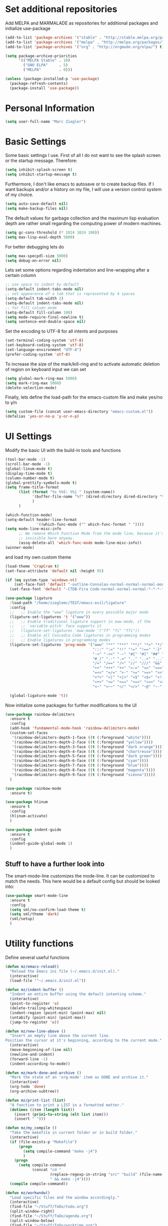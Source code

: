 * Set additional repositories
  Add MELPA and MARMALADE as repositories for additional packages and initialize use-package
  #+BEGIN_SRC emacs-lisp
    (add-to-list 'package-archives '("stable" . "http://stable.melpa.org/packages/"))
    (add-to-list 'package-archives '("melpa" . "http://melpa.org/packages/"))
    (add-to-list 'package-archives '("org" . "http://orgmode.org/elpa/") t)

    (setq package-archive-priorities
          '(("MELPA Stable" . 10)
            ("GNU ELPA"     . 5)
            ("MELPA"        . 0)))

    (unless (package-installed-p 'use-package)
      (package-refresh-contents)
      (package-install 'use-package))
  #+END_SRC

* Personal Information
  #+BEGIN_SRC emacs-lisp
    (setq user-full-name "Marc Ziegler")
  #+END_SRC

* Basic Settings
  Some basic settings I use. First of all I do not want to see the splash screen or the
  startup message. Therefore:
  #+BEGIN_SRC emacs-lisp
    (setq inhibit-splash-screen t)
    (setq inhibit-startup-message t)
  #+END_SRC
  Furthermore, I don't like emacs to autosave or to create backup files.
  If I want backups and/or a history on my file, I will use a version control system of my choice.
  #+BEGIN_SRC emacs-lisp
    (setq auto-save-default nil)
    (setq make-backup-files nil)
  #+END_SRC
  The default values for garbage collection and the maximum lisp evaluation depth are rather small
  regarding the computing power of modern machines.
  #+BEGIN_SRC emacs-lisp
    (setq gc-cons-threshold (* 1024 1024 100))
    (setq max-lisp-eval-depth 5000)
  #+END_SRC
  For better debugging lets do
  #+BEGIN_SRC emacs-lisp
    (setq max-specpdl-size 5000)
    (setq debug-on-error nil)
  #+END_SRC
  Lets set some options regarding indentation and line-wrapping after a certain column
  #+BEGIN_SRC emacs-lisp
    ;; use space to indent by default
    (setq-default indent-tabs-mode nil)
    ;; set appearance of a tab that is represented by 4 spaces
    (setq-default tab-width 2)
    (setq-default indent-tabs-mode nil)
    ;; for fill column mode
    (setq-default fill-column 100)
    (setq mode-require-final-newline t)
    (setq sentence-end-double-space nil)
  #+END_SRC
  Set the encoding to UTF-8 for all intents and purposes
  #+BEGIN_SRC emacs-lisp
    (set-terminal-coding-system 'utf-8)
    (set-keyboard-coding-system 'utf-8)
    (set-language-environment "UTF-8")
    (prefer-coding-system 'utf-8)
  #+END_SRC
  To increase the size of the mark/kill-ring and to activate automatic deletion of region on keyboard
  input we can set
  #+BEGIN_SRC emacs-lisp
    (setq global-mark-ring-max 5000)
    (setq mark-ring-max 5000)
    (delete-selection-mode)
  #+END_SRC

  Finally, lets define the load-path for the emacs-custom file and make yes/no to y/n
  #+BEGIN_SRC emacs-lisp
    (setq custom-file (concat user-emacs-directory "emacs-custom.el"))
    (defalias 'yes-or-no-p 'y-or-n-p)
  #+END_SRC

* UI Settings
  Modify the basic UI with the build-in tools and functions
  #+BEGIN_SRC emacs-lisp
    (tool-bar-mode -1)
    (scroll-bar-mode -1)
    (global-linum-mode t)
    (display-time-mode t)
    (column-number-mode t)
    (global-prettify-symbols-mode t)
    (setq frame-title-format
          (list (format "%s %%S: %%j " (system-name))
                '(buffer-file-name "%f" (dired-directory dired-directory "%b"))
                )
          )

    (which-function-mode)
    (setq-default header-line-format
                  '((which-func-mode ("" which-func-format " "))))
    (setq mode-line-misc-info
          ;; We remove Which Function Mode from the mode line, because it's mostly
          ;; invisible here anyway.
          (assq-delete-all 'which-func-mode mode-line-misc-info))
    (winner-mode)
  #+END_SRC
  and load my own custom theme
  #+BEGIN_SRC emacs-lisp
    (load-theme 'CrapCram t)
    (set-face-attribute 'default nil :height 95)

    (if (eq system-type 'windows-nt)
        (set-face-font 'default "-outline-Consolas-normal-normal-normal-mono-13-*-*-*-c-*-fontset-auto4")
      (set-face-font 'default "-CTDB-Fira Code-normal-normal-normal-*-*-*-*-*-d-0-iso10646-1"))

    (use-package ligature
      :load-path "/home/zieglemc/TEST/emacs-evil/ligature"
      :config
      ;;   ;; Enable the "www" ligature in every possible major mode
      (ligature-set-ligatures 't '("www"))
      ;;   ;; Enable traditional ligature support in eww-mode, if the
      ;;   ;; `variable-pitch' face supports it
      ;;   (ligature-set-ligatures 'eww-mode '("ff" "fi" "ffi"))
      ;;   ;; Enable all Cascadia Code ligatures in programming modes
      ;;   ;; Enable ligatures in programming modes
      (ligature-set-ligatures 'prog-mode '("www" "**" "***" "**/" "*>" "*/" "\\\\" "\\\\\\" "{-" "::"
                                           ":::" ":=" "!!" "!=" "!==" "-}" "----" "-->" "->" "->>"
                                           "-<" "-<<" "-~" "#{" "#[" "##" "###" "####" "#(" "#?" "#_"
                                           "#_(" ".-" ".=" ".." "..<" "..." "?=" ";;" "/*" "/**"
                                           "/=" "/==" "/>" "//" "///" "&&" "||" "||=" "|=" "|>" "^=" "$>"
                                           "++" "+++" "+>" "=:=" "==" "===" "==>" "=>" "=>>" "<="
                                           "=<<" "=/=" ">-" ">=" ">=>" ">>" ">>-" ">>=" ">>>" "<*"
                                           "<*>" "<|" "<|>" "<$" "<$>" "<!--" "<-" "<--" "<->" "<+"
                                           "<+>" "<=" "<==" "<=>" "<=<" "<>" "<<" "<<-" "<<=" "<<<"
                                           "<~" "<~~" "</" "</>" "~@" "~-" "~>" "~~" "~~>" "%%"))

      (global-ligature-mode 't))
  #+END_SRC
  Now initialize some packages for further modifications to the UI
  #+BEGIN_SRC emacs-lisp
    (use-package rainbow-delimiters
      :ensure t
      :config
      (add-hook 'fundamental-mode-hook 'rainbow-delimiters-mode)
      (custom-set-faces
       '(rainbow-delimiters-depth-1-face ((t (:foreground "white"))))
       '(rainbow-delimiters-depth-2-face ((t (:foreground "yellow"))))
       '(rainbow-delimiters-depth-3-face ((t (:foreground "dark orange"))))
       '(rainbow-delimiters-depth-4-face ((t (:foreground "chartreuse"))))
       '(rainbow-delimiters-depth-5-face ((t (:foreground "dark green"))))
       '(rainbow-delimiters-depth-6-face ((t (:foreground "cyan"))))
       '(rainbow-delimiters-depth-7-face ((t (:foreground "blue"))))
       '(rainbow-delimiters-depth-8-face ((t (:foreground "magenta"))))
       '(rainbow-delimiters-depth-9-face ((t (:foreground "sienna")))))
      )

    (use-package rainbow-mode
      :ensure t)

    (use-package hlinum
      :ensure t
      :config
      (hlinum-activate)
      )

    (use-package indent-guide
      :ensure t
      :config
      (indent-guide-global-mode 1)
      )

  #+END_SRC

** Stuff to have a further look into
   The smart-mode-line customizes the mode-line. It can be customized to match the needs. This here
   would be a default config but should be looked into:
   #+BEGIN_SRC emacs-lisp
     (use-package smart-mode-line
       :ensure t
       :config
       (setq sml/no-confirm-load-theme t)
       (setq sml/theme 'dark)
       (sml/setup)
       )
   #+END_SRC

* Utility functions
  Define several useful functions
  #+BEGIN_SRC emacs-lisp
        (defun mz/emacs-reload()
          "Reload the Emacs ini file (~/.emacs.d/init.el)."
          (interactive)
          (load-file '"~/.emacs.d/init.el"))

        (defun mz/indent-buffer ()
          "Indent an entire buffer using the default intenting scheme."
          (interactive)
          (point-to-register 'o)
          (delete-trailing-whitespace)
          (indent-region (point-min) (point-max) nil)
          (untabify (point-min) (point-max))
          (jump-to-register 'o))

        (defun mz/new-line-above ()
          "Insert an empty line above the current line.
        Position the cursor at it's beginning, according to the current mode."
          (interactive)
          (move-beginning-of-line nil)
          (newline-and-indent)
          (forward-line -1)
          (indent-according-to-mode))

        (defun mz/mark-done-and-archive ()
          "Mark the state of an 'org-mode' item as DONE and archive it."
          (interactive)
          (org-todo 'done)
          (org-archive-subtree))

        (defun mz/print-list (list)
          "A function to print a LIST in a formatted matter."
          (dotimes (item (length list))
            (insert (prin1-to-string (elt list item)))
            (insert " ")))

        (defun mz/my_compile ()
          "Take the makefile in current folder or in build folder."
          (interactive)
          (if (file-exists-p "Makefile")
              (progn
                (setq compile-command "make -j4")
                )
            (progn
              (setq compile-command
                    (concat "cd "
                            (replace-regexp-in-string "src" "build" (file-name-directory buffer-file-name))
                            " && make -j4"))))
          (compile compile-command))

        (defun mz/workwndw()
          "Load specific files and the window accordingly."
          (interactive)
          (find-file "~/Stuff/ToDo/todo.org")
          (split-window-right)
          (find-file "~/Stuff/ToDo/agenda.org")
          (split-window-below)
          (find-file "~/Stuff/ToDo/worktime.org")
          (windmove-right)
          (outline-show-all))

        (defun mz/fast-calc()
          "Parse for ++$1++ and substiute with the calculated result of $1."
          (interactive)
          (save-excursion)
          (beginning-of-buffer)
          (while (re-search-forward "\\+\\+" nil t)
            (progn
              (beginning-of-buffer)
              (when (re-search-forward "\\+\\+[ \\.0-9\\+\\(\\)\\*\\/\\-]+\\+\\+" nil t)
                (setf
                 (point) (match-beginning 0)
                 (mark) (match-end 0)))
              (save-restriction
                (narrow-to-region (region-beginning) (region-end))
                (replace-string "++" "")
                (exchange-point-and-mark)
                (replace-string
                 (buffer-substring (region-beginning) (region-end))
                 (calc-eval
                  (buffer-substring
                   (region-beginning) (region-end))))))))


        (defun mz/buffer-skippable (buffername)
          "Check if the BUFFERNAME startes either with '*' or is within the buffer-exceptions."
          (setq star-buffer-exceptions '("^\\*scratch\\*$" "^\\*R.*\\*$" "^\\*Python.*\\*$"
                                         "^\\*julia.*\\*$" "^\\*shell\\*$") )
          (setq normal-buffer-exceptions '("^magit[-:].*$"))
          (setq in-star-buffers nil)
          (setq in-buffer-exceptions nil)

          (dolist (current-restring star-buffer-exceptions in-star-buffers)
            (setq in-star-buffers (cons (not (string-match current-restring buffername)) in-star-buffers)))
          (setq in-star-buffers (cons (string-match "^\\*.*\\*$" buffername) in-star-buffers))

          (dolist (current-restring normal-buffer-exceptions in-buffer-exceptions)
            (setq in-buffer-exceptions (cons (string-match current-restring buffername) in-buffer-exceptions)))

          (or (null (memq nil in-star-buffers)) (null (memq nil in-buffer-exceptions)))
          )

        (defun mz/next-buffer()
          "Go to the next buffer and continue if the buffer is skippable according to mz/buffer-skippable."
          (interactive)
          (next-buffer)
          (while (mz/buffer-skippable (buffer-name))
            (next-buffer)))

        (defun mz/previous-buffer()
          "Go to the previous buffer and continue if the buffer is skippable according to mz/buffer-skippable."
          (interactive)
          (previous-buffer)
          (while (mz/buffer-skippable (buffer-name))
            (previous-buffer)))

        (defun mz/mark-everything-in-parenthesis()
          "Mark everything within parenthesis."
          (interactive)
          (sp-beginning-of-sexp)
          (set-mark-command nil)
          (sp-end-of-sexp))
  #+END_SRC

  #+RESULTS:
  : mz/mark-everything-in-parenthesis

* Activate global packages
** Global modes and packages
   The following packages are concerned with some visual things, like parenthesis mode, highlighting
   etc.
   #+BEGIN_SRC emacs-lisp
     (use-package dashboard
       :preface
       (defun mz/dashboard-banner ()
         "Set a dashboard banner including information on package initialization
       time and garbage collections."""
         (setq dashboard-banner-logo-title
               (format "Emacs ready in %.2f seconds with %d garbage collections."
                       (float-time (time-subtract after-init-time before-init-time)) gcs-done)))
       :config
       (setq dashboard-startup-banner 'logo)
       (dashboard-setup-startup-hook)
       :hook ((after-init     . dashboard-refresh-buffer)
              (dashboard-mode . mz/dashboard-banner)))

     (use-package smartparens
       :ensure t
       :init (smartparens-global-mode 1)
       :bind (("M-p a" . sp-beginning-of-sexp)
              ("M-p e" . sp-end-of-sexp)
              ("M-p k" . sp-kill-sexp)
              ("M-p d" . sp-unwrap-sexp)
              ("M-p m" . mz/mark-everything-in-parenthesis)
              ("M-p r" . sp-rewrap-sexp)
              :map smartparens-mode-map
              ("C-<left>" . nil)
              ("C-<right>" . nil)
              ("M-r" . nil)
              ("M-s" . nil))
       :config
       (turn-on-smartparens-mode)
       (sp-pair "(" ")" :wrap "M-p (")
       (sp-pair "[" "]" :wrap "M-p [")
       (sp-pair "{" "}" :wrap "M-p {")
       (sp-pair "'" "'" :wrap "M-p '")
       (sp-local-pair 'emacs-lisp-mode "'" "")
       (sp-local-pair 'sh-mode "<" ">" :wrap "M-p <")
       (sp-local-pair 'xml-mode "<" "/>" :wrap "M-p <")
       (sp-local-pair 'latex-mode "$" "$" :wrap "M-p $")
       (sp-local-pair 'org-mode "/" "/" :wrap "M-p /")
       (sp-local-pair 'org-mode "_" "_" :wrap "M-p _"))

     (use-package guide-key
       :ensure t
       :config
       (setq guide-key/guide-key-sequence t)
       (guide-key-mode 1))

     (use-package anzu
       :ensure t
       :bind (("M-%" . anzu-query-replace)
              ("C-M-%" . anzu-query-replace-regexp))
       :config
       (global-anzu-mode 1))

     (use-package undo-tree
       :ensure t
       :config
       (global-undo-tree-mode)
       (setq undo-tree-visualizer-timestamps t)
       (setq undo-tree-visualizer-diff t))
   #+END_SRC
   Next are some generally useful packages which are helping with basic editing.
   #+BEGIN_SRC emacs-lisp
     (use-package exec-path-from-shell
       :if (memq window-system '(mac ns))
       :ensure t
       :config
       (exec-path-from-shell-initialize))


     (use-package multiple-cursors
       :ensure t)

     (use-package dictcc
       :ensure t
       :init
       (if window-system
           (define-key input-decode-map [?\C-m] [C-m]))
       :bind (("<C-m> d" . dictcc)
              ("<C-m> D" . dictcc-at-point)))

     (use-package recentf
       :ensure t
       :init
       (setq recentf-max-saved-items 200
             recentf-max-menu-items 20)
       (recentf-mode))

     (use-package flyspell
       :ensure t)

     (use-package writegood-mode
       :ensure t
       :init
       (add-hook 'flyspell-mode-hook (lambda () (writegood-mode 1)))
       :config
       (set-face-underline 'writegood-passive-voice-face nil)
       (set-face-background 'writegood-duplicates-face "#AA1111"))
   #+END_SRC
** Company
   Basic company setup
   #+BEGIN_SRC emacs-lisp
     (use-package company
       :ensure t
       :bind (("C-." . company-files))
       :config
       (setq company-frontends nil)
       (add-to-list 'company-backends 'company-elisp)
       (add-hook 'after-init-hook 'global-company-mode)
       (global-company-mode 1)
       (setq company-idle-delay 'nil)
       )
   #+END_SRC

** Yasnippet
   Additional Yasnippet stuff
   #+BEGIN_SRC emacs-lisp
     (use-package yasnippet
       :ensure t
       :config
       (yas-global-mode 1)
       :bind (:map yas-keymap
                   ("<return>" . yas/exit-all-snippets)
                   ("C-e" . (lambda()
                              (interactive)
                              (let* ((snippet (car (yas--snippets-at-point)))
                                     (position (yas--field-end (yas--snippet-active-field snippet))))
                                (if (= (point) position)
                                    (move-end-of-line 1)
                                  (goto-char position)))))
                   ("C-a" . (lambda()
                              (interactive)
                              (let* ((snippet (car (yas--snippets-at-point)))
                                     (position (yas--field-start (yas--snippet-active-field snippet))))
                                (if (= (point) position)
                                    (move-beginning-of-line 1)
                                  (goto-char position))))))
       :config
       (setq yas-verbosity 1)
       (setq yas-wrap-around-region t))
   #+END_SRC
** Helm setup
   My setup of helm
   #+BEGIN_SRC emacs-lisp
     (use-package helm
       :ensure t
       :bind (("C-x C-h" . helm-command-prefix)
              ("C-x h" . nil)
              ("M-x" . helm-M-x)
              ("M-y" . helm-show-kill-ring)
              ("C-x b" . helm-mini)
              ("C-x C-f" . helm-find-files)
              ("C-x h w" . helm-wikipedia-suggest)
              ("C-x h SPC" . helm-all-mark-rings)
              ("C-x h o" . helm-occur)
              ("C-x h x" . helm-register)
              :map helm-map
              ("C-z" . helm-select-action)
              ("<tab>" . helm-execute-persistent-action)
              ("C-i" . helm-execute-persistent-action)
              :map helm-grep-mode-map
              ("<return>" . helm-grep-mode-jump-other-window)
              ("n" . helm-grep-mode-jump-other-window-forward)
              ("p" . helm-grep-mode-jump-other-window-backward)
              )
       :config
       (defvar helm-alive-p)
       (setq helm-split-window-in-side-p t ; open helm buffer inside current window, not occupy whole other window
             helm-move-to-line-cycle-in-source t ; move to end/beginning of source when reaching top/bottom of source.
             helm-ff-search-library-in-sexp t ; search for library in `require' and `declare-function' sexp.
             helm-scroll-amount 8 ; scroll 8 lines other window using M-<next>/M-<prior>
             helm-ff-file-name-history-use-recentf t)

       (helm-autoresize-mode t)

       (setq helm-apropos-fuzzy-match t)
       (setq helm-buffers-fuzzy-matching t
             helm-recentf-fuzzy-match    t)
       (setq helm-semantic-fuzzy-match t
             helm-imenu-fuzzy-match    t)
       (helm-mode 1)
       )

     (use-package helm-swoop
       :ensure t
       :after (helm)
       :bind  (("M-s" . helm-swoop)))

     (use-package helm-flycheck
       :ensure t
       :after (helm flycheck)
       )
     (use-package helm-flyspell
       :ensure t
       :after (helm flyspell)
       )
     (use-package helm-company
       :ensure t
       :after (helm company)
       :bind (("C-<tab>" . helm-company))
       :init (progn
               (defun my-helm-company-complete ()
                 (interactive)
                 (when (company-complete) (helm-company)))
               (add-to-list 'completion-at-point-functions
                            #'comint-dynamic-complete-filename)))

   #+END_SRC
** Magit
   #+BEGIN_SRC emacs-lisp
     (if (locate-file "git" exec-path)
         (use-package magit
           :ensure t
           :bind (( "C-x g" . magit-status))))
   #+END_SRC
* Programming Stuff
  We add modes for several programming languages and local keybindings
  #+BEGIN_SRC emacs-lisp
    (use-package flycheck
      :ensure t
      :config
      (global-flycheck-mode 1))
  #+END_SRC
** R-mode
   #+BEGIN_SRC emacs-lisp
     (use-package ess
       :ensure t
       :config
       (use-package ess-smart-underscore
         :ensure t)
       )

     (add-hook 'R-mode-hook #'rainbow-delimiters-mode)
     (add-hook 'R-mode-hook #'rainbow-mode)
     (add-hook 'R-mode-hook 'hs-minor-mode)
   #+END_SRC
** JULIA MODE
   #+BEGIN_SRC emacs-lisp
     (if (locate-file "julia" exec-path)
         (progn
           (use-package julia-mode
             :ensure t)
           (use-package flycheck-julia
             :ensure t)
           (use-package julia-shell
             :ensure t)
           (add-to-list 'auto-mode-alist '("\\.jl$" . ess-julia-mode))
           (add-hook 'ess-julia-mode-hook #'rainbow-delimiters-mode)
           (add-hook 'ess-julia-mode-hook 'hs-minor-mode)
           (add-hook 'julia-mode-hook 'hs-minor-mode)
           (add-hook 'ess-julia-mode-hook 'flycheck-mode)
           (add-to-list 'hs-special-modes-alist
                        '(julia-mode "\\(function*\\|while*\\|for*\\|if*\\)" "\\(end\\)" "/[*/]" forward-sexp hs-c-like-adjust-block-beginning))
           (add-to-list 'hs-special-modes-alist
                        '(ess-julia-mode "\\(function*\\|while*\\|for*\\|if*\\)" "\\(end\\)" "/[*/]" forward-sexp hs-c-like-adjust-block-beginning))))
   #+END_SRC

** LISP MODE
   Emacs Lisp configuration
   #+BEGIN_SRC emacs-lisp
     (add-hook 'lisp-mode-hook 'rainbow-delimiters-mode)
     (add-hook 'lisp-mode-hook 'hs-minor-mode)
     (add-hook 'emacs-lisp-mode-hook 'rainbow-delimiters-mode)
     (add-hook 'emacs-lisp-mode-hook 'hs-minor-mode)
     (add-to-list 'auto-mode-alist '("\\.el$" . lisp-interaction-mode))
     (add-hook 'lisp-interaction-mode 'rainbow-delimiters-mode)
     (add-hook 'lisp-interaction-mode 'hs-minor-mode)

   #+END_SRC
** GNUPLOT MODE
   #+BEGIN_SRC emacs-lisp
     (if (locate-file "gnuplot" exec-path)
         (progn
           (use-package gnuplot-mode
             :ensure t
             :config
             (use-package gnuplot
               :ensure t
               :config
               (autoload 'gnuplot-mode "gnuplot" "gnuplot major mode" t)
               (autoload 'gnuplot-make-buffer "gnuplot" "open a buffer in gnuplot mode" t)

               (add-to-list 'auto-mode-alist '("\\.gnu$" . gnuplot-mode))
               (add-to-list 'auto-mode-alist '("\\.plt$" . gnuplot-mode))

               (add-hook 'gnuplot-mode-hook
                         (lambda () (local-set-key (kbd "C-c C-c") 'gnuplot-run-buffer)))
               (add-hook 'gnuplot-mode-hook #'rainbow-delimiters-mode)
               (add-hook 'gnuplot-mode-hook #'rainbow-mode)
               (add-hook 'gnuplot-mode-hook 'hs-minor-mode)
               ))))
   #+END_SRC

** BASH MODE and CONF MDOE
   #+BEGIN_SRC emacs-lisp
     (add-hook 'shell-script-mode-hook #'rainbow-delimiters-mode)
     (add-hook 'shell-script-mode-hook #'rainbow-mode)
     (add-hook 'sh-mode-hook #'rainbow-delimiters-mode)
     (add-hook 'sh-mode-hook #'rainbow-mode)
     (add-hook 'sh-mode-hook 'hs-minor-mode)
     (add-to-list 'hs-special-modes-alist '(sh-mode "\\(do\\|then\\|in\\)" "\\(done\\|fi\\|esac\\|elif\\)" "/[*/]" nil nil))

     (add-to-list 'auto-mode-alist '("\\.service$" . conf-mode))
   #+END_SRC

** Python
   #+BEGIN_SRC emacs-lisp
     (if (locate-file "python" exec-path)
         (progn
           (use-package python
             :mode ("\\.py\\'" . python-mode)
             ("\\.wsgi$" . python-mode)
             :interpreter ("python" . python-mode)
             :init
             (setq-default indent-tabs-mode nil)
             :config
             (setq python-indent-offset 4)

             (use-package py-autopep8
               :ensure t)

             (add-hook 'python-mode-hook 'smartparens-mode)
             (add-hook 'python-mode-hook 'rainbow-mode)
             (add-hook 'python-mode-hook 'rainbow-delimiters-mode)
             (add-hook 'python-mode-hook 'global-ede-mode)
             (add-hook 'python-mode-hook 'turn-on-auto-fill)
             (add-hook 'python-mode-hook 'hs-minor-mode)
             )

           (use-package company-jedi
             :ensure t
             :init
             (add-hook 'python-mode-hook (lambda () (add-to-list 'company-backends 'company-jedi)))
             (setq company-jedi-python-bin "python"))

           (use-package anaconda-mode
             :ensure t
             :init (add-hook 'python-mode-hook 'anaconda-mode)
             (add-hook 'python-mode-hook 'anaconda-eldoc-mode)
             :config (use-package company-anaconda
                       :ensure t
                       :init (add-hook 'python-mode-hook 'anaconda-mode)
                       (eval-after-load "company"
                         '(add-to-list 'company-backends '(company-anaconda :with company-capf)))))

           (use-package elpy
             :ensure t
             :commands elpy-enable
             :init (with-eval-after-load 'python (elpy-enable))

             :config
             (electric-indent-local-mode -1)
             (delete 'elpy-module-highlight-indentation elpy-modules)
             (delete 'elpy-module-flymake elpy-modules)

             (defun ha/elpy-goto-definition ()
               (interactive)
               (condition-case err
                   (elpy-goto-definition)
                 ('error (xref-find-definitions (symbol-name (symbol-at-point))))))

             :bind (:map elpy-mode-map ([remap elpy-goto-definition] .
                                        ha/elpy-goto-definition)))))


   #+END_SRC
** AUCTEX
   Everything that corresponds to latex
   #+BEGIN_SRC emacs-lisp
     (if (locate-file "xelatex" exec-path)
         (progn
           (use-package auctex
             :ensure t
             :mode (("\\.tex\\'" . latex-mode)
                    ("\\.sty\\'" . latex-mode))
             :commands (latex-mode LaTeX-mode plain-tex-mode)
             :config
             (use-package company-auctex
               :ensure t
               :config
               (company-auctex-init))
             (use-package outline-magic
               :ensure t
               :config
               (define-key outline-minor-mode-map (kbd "<backtab>") 'outline-cycle))
             (TeX-add-style-hook
              "latex"
              (lambda ()
                (LaTeX-add-environments
                 '("frame" LaTeX-env-contents)))))


           (defun my-latex-mode-hook()
             (TeX-fold-mode 1)
             (hs-minor-mode nil)
             (outline-minor-mode 1)
             (add-hook 'find-file-hook 'TeX-fold-buffer t t)
             (local-set-key [C-c C-g] 'TeX-kill-job)
             (turn-on-auto-fill)
             (rainbow-delimiters-mode)
             (rainbow-mode)
             (TeX-source-correlate-mode)
             (turn-on-reftex)
             (LaTeX-math-mode)
             (LaTeX-preview-setup)
             (flyspell-mode 1)
             (setq TeX-auto-save t
                   TeX-parse-self t
                   TeX-save-query t
                   TeX-PDF-mode t
                   TeX-engine 'xetex
                   latex-run-command "xelatex --shell-escape"
                   reftex-plug-into-AUCTeX t)
             (local-unset-key (kbd "$"))
             )

           (add-hook 'latex-mode-hook 'my-latex-mode-hook)
           (add-hook 'LaTeX-mode-hook 'my-latex-mode-hook)

           ;;(add-to-list 'TeX-view-program-list '("okular" "okular -p %(outpage) --unique %o"))
           (setq TeX-view-program-selection
                 (quote
                  (((output-dvi style-pstricks)
                    "dvips and gv")
                   (output-dvi "xdvi")
                   (output-pdf "okular")
                   (output-html "xdg-open"))))
           (setq LaTeX-command-style (quote (("" "%(PDF)%(latex) --shell-escape %S%(PDFout)"))))
           ))
   #+END_SRC
** CSV
   #+BEGIN_SRC emacs-lisp
     (use-package csv-mode
       :ensure t)
   #+END_SRC
** Lua
   #+begin_src emacs-lisp
     (if (locate-file "lua" exec-path)
         (progn
           (use-package lua-mode
             :ensure t)
           (use-package flymake-lua
             :ensure t)
           (use-package luarocks
             :ensure t)
           (use-package company-lua
             :ensure t
             :config
             (add-to-list 'company-backends 'company-lua))))
   #+end_src
* ORG-MODE
  My org-mode setup
  #+BEGIN_SRC emacs-lisp
    (if (eq system-type 'windows-nt)
        (setq org-directory "C:/zieglemc/Stuff/ToDo")
      (setq org-directory "/home/zieglemc/Stuff/ToDo"))

    (define-obsolete-function-alias 'org-define-error 'define-error)
    (defun org-file-path (filename)
      "Return the absolute adress of an org file, given its relative name"
      (interactive)
      (message "%s" (concat (file-name-as-directory org-directory) filename))
      )

    (use-package org
      :ensure org-plus-contrib
      )

    (setq org-archive-location
          (concat (org-file-path "archive.org") "::* From %s" ))

    (setq org-reveal-root "file:///home/zieglemc/src/reveal.js-master/js/reveal.js")
    (add-to-list 'auto-mode-alist '("\\.org$" . org-mode))
    (add-to-list 'auto-mode-alist '("\\.todo$" . org-mode))

    (setq org-hide-leading-stars t)
    (setq org-ellipsis " ↷")
    (use-package org-bullets
      :ensure t
      )

    (defun my-org-mode-hook ()
      (org-bullets-mode 1)
      (hs-minor-mode 1)
      (visual-line-mode 1)
      (auto-fill-mode 1)
      (flyspell-mode 1)
      (rainbow-mode 1)
      (rainbow-delimiters-mode 0)
      )

    (add-hook 'org-mode-hook 'my-org-mode-hook)

    (setq org-src-fontify-natively t)
    (setq org-src-tab-acts-natively t)

    (setq org-agenda-custom-commands
          '(("W" "Show entries for 3 weeks" agenda "" ((org-agenda-span 21)))))

    (setq org-agenda-files `(
                             ,(org-file-path "worktime.org")
                             ,(org-file-path "todo.org")
                             ,(org-file-path "ideas.org")
                             ,(org-file-path "to-read.org")
                             ,(org-file-path "agenda.org")
                             ))

    (setq org-log-done 'time)
    (define-key global-map "\C-c\C-x\C-s" 'mz/mark-done-and-archive)

    (setq org-file-apps
          '((auto-mode . emacs)
            ("\\.x?html?\\'" . "firefox %s")
            ("\\.pdf\\'" . "okular \"%s\"")
            ("\\.pdf::\\([0-9]+\\)\\'" . "okular \"%s\"")
            ("\\.nrrd\\'" . "vv %s")
            ("\\.jpg\\'" . "gpicview %s")
            ("\\.raw\\'" . "imagej %s")
            ("\\.png\\'" . "gpicview $s")))

    (add-to-list 'org-modules 'org-collector)
  #+END_SRC
** Org functions
   Somes useful elisp functions to use in org-mode
   #+BEGIN_SRC emacs-lisp
     (defun mz/org-property-sum (prop)
       "Add up all the TALLY properties of headings underneath the current one
          The total is written to the TALLY_SUM property of this heading"
       (interactive "sProperty: ")
       (let ((total 0))
         (save-excursion
           (org-map-tree
            (lambda ()
              (let ((n (org-entry-get (point) prop)))
                (when (stringp n)
                  (setq total (+ total (string-to-number n))))))))
         (number-to-string total)))
   #+END_SRC

** Org Babel
   #+BEGIN_SRC emacs-lisp
     (org-babel-do-load-languages 'org-babel-load-languages
                                  '((emacs-lisp . t) (ruby . t) (gnuplot . t) (python . t) (gnuplot . t) (shell . t) (org . t) (lisp . t) (R . t)))
     (setq org-confirm-babel-evaluate nil)
   #+END_SRC
** Org export
   #+BEGIN_SRC emacs-lisp
     (setq org-export-coding-system 'utf-8)

     (use-package ox-twbs
       :ensure t)

     (if (locate-file "xelatex" exec-path)
         (use-package ox-pandoc
           :ensure t
           :config
           (setq org-pandoc-options-for-docx '((standalone . nil)))
           ))
   #+END_SRC
** Org drill
   #+BEGIN_SRC emacs-lisp
     (add-to-list 'org-modules 'org-drill)
     (setq org-drill-add-random-noise-to-intervals-p t)
     (setq org-drill-hint-separator "|")
     (setq org-drill-left-cloze-delimiter "<[")
     (setq org-drill-right-cloze-delimiter "]>")
     (setq org-drill-learn-fraction 0.15)
     (load-file "~/.emacs.d/mz-functions/learnjapanese.el")
   #+END_SRC
** Org mode capture templates
   #+BEGIN_SRC emacs-lisp

     (setq mz/todo-file (org-file-path "todo.org"))
     (setq mz/ideas-file (org-file-path "ideas.org"))
     (setq mz/to-read-file (org-file-path "to-read.org"))
     (setq mz/how-to-file (org-file-path "how-to.org"))
     (setq mz/agenda-file (org-file-path "agenda.org"))

     (setq org-capture-templates
           '(
             ("t" "Todo"
              entry
              (file mz/todo-file))
             ("i" "Ideas"
              entry
              (file mz/ideas-file))
             ("r" "To Read"
              checkitem
              (file mz/to-read-file))
             ("h" "How-To"
              entry
              (file mz/how-to-file))
             ))

     (setq jp/vocabulary-file (org-file-path "Vocabulary.org"))
     (add-to-list 'org-capture-templates
                  '("j" "Japanese Word/Phrase" entry (file+headline jp/vocabulary-file "Words and Phrases")
                    "** %(jp/type-prompt)     :drill:\n   :PROPERTIES:\n   :DRILL_CARD_TYPE: multisided\n   :ADDED:    %U\n   :END:\n*** Japanese\n    %(jp/japanese-get-word (jp/japanese-prompt))\n*** English\n    %(jp/english-prompt)"))
     (add-to-list 'org-capture-templates
                  '("J" "Japanese Grammar" entry (file+headline jp/vocabulary-file "Grammar")
                    "** %(jp/grammar-type-prompt) :drill:\n   :PROPERTIES:\n   :DRILL_CARD_TYPE: hide2cloze\n   :ADDED:    %U\n   :END:\n   %(jp/definition-prompt)\n*** Example\n    %(jp/japanese-get-word (jp/japanese-prompt))\n    %(jp/english-prompt)"))
     (add-to-list 'org-capture-templates
                  '("a" "Agenda Entry" entry (file mz/agenda-file)
                    "* %^{Appointment}            %^G\n  %^T\n%?"))



   #+END_SRC
* Global Keybindings
** Personal keybindings
   #+BEGIN_SRC emacs-lisp
     (global-set-key (kbd "<f12>") 'eval-buffer)
     (global-set-key (kbd "<f5>") 'mz/my_compile)
     (global-set-key (kbd "M-+") 'mz/fast-calc)
     (global-set-key (kbd "M-o") 'mz/new-line-above)
     (global-set-key (kbd "C-x \\") 'mz/indent-buffer)

     (global-unset-key (kbd "C-x <left>"))
     (global-unset-key (kbd "C-x <right>"))
     (global-set-key (kbd "C-x <left>") 'mz/previous-buffer)
     (global-set-key (kbd "C-x <right>") 'mz/next-buffer)

     (global-set-key (kbd "C-<return>") 'make_newline)
     (global-set-key (kbd "RET") 'newline-and-indent)
     (global-set-key (kbd "C-!") 'repeat)

     ;; ibuffer
     (global-unset-key (kbd "C-x C-b"))
     (global-set-key (kbd "C-x C-b") 'ibuffer)

     (define-key winner-mode-map (kbd "C-c <left>") nil)
     (define-key winner-mode-map (kbd "C-c <right>") nil)

   #+END_SRC
** Global Org Keybindings
   #+BEGIN_SRC emacs-lisp
     (define-key org-mode-map (kbd "C-<tab>") nil)

     (global-set-key "\C-cl" 'org-store-link)
     (global-set-key "\C-ca" 'org-agenda)
     (global-set-key "\C-cc" 'org-capture)
     (global-set-key "\C-cb" 'org-iswitchb)
     (define-key org-mode-map (kbd "C-c <left>") 'org-metaleft)
     (define-key org-mode-map (kbd "C-c <right>") 'org-metaright)
     (define-key org-mode-map (kbd "C-c <up>") 'org-metaup)
     (define-key org-mode-map (kbd "C-c <down>") 'org-metadown)
     (define-key org-mode-map (kbd "C-c S-<left>") 'org-metashiftleft)
     (define-key org-mode-map (kbd "C-c S-<right>") 'org-metashiftright)
     (define-key org-mode-map (kbd "C-c S-<up>") 'org-metashiftup)
     (define-key org-mode-map (kbd "C-c S-<down>") 'org-metashiftdown)

     (define-key org-mode-map (kbd "C-c C-r") nil)
     (define-key org-mode-map (kbd "C-c C-r b") 'org-ref-helm-insert-cite-link)
     (define-key org-mode-map (kbd "C-c C-r r") 'org-ref-helm-insert-ref-link)
   #+END_SRC
** Other Keybindings
   Since there are some special keybindings which are interpreted as something different
   (like "C-i" == "<tab>") these have to be decoded.
   #+BEGIN_SRC emacs-lisp
     (if window-system
         (progn
           (define-key input-decode-map [?\C-m] [C-m])
           (define-key input-decode-map [?\C-i] [C-i])))
   #+END_SRC

   #+BEGIN_SRC emacs-lisp

   #+END_SRC
